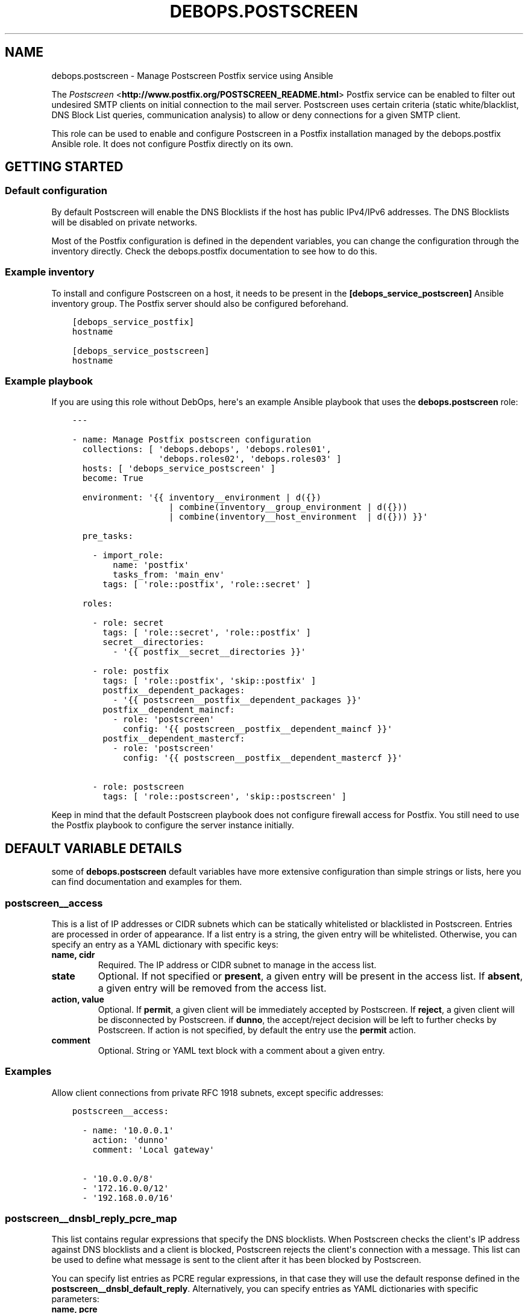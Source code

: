 .\" Man page generated from reStructuredText.
.
.TH "DEBOPS.POSTSCREEN" "5" "Feb 03, 2020" "v2.0.1" "DebOps"
.SH NAME
debops.postscreen \- Manage Postscreen Postfix service using Ansible
.
.nr rst2man-indent-level 0
.
.de1 rstReportMargin
\\$1 \\n[an-margin]
level \\n[rst2man-indent-level]
level margin: \\n[rst2man-indent\\n[rst2man-indent-level]]
-
\\n[rst2man-indent0]
\\n[rst2man-indent1]
\\n[rst2man-indent2]
..
.de1 INDENT
.\" .rstReportMargin pre:
. RS \\$1
. nr rst2man-indent\\n[rst2man-indent-level] \\n[an-margin]
. nr rst2man-indent-level +1
.\" .rstReportMargin post:
..
.de UNINDENT
. RE
.\" indent \\n[an-margin]
.\" old: \\n[rst2man-indent\\n[rst2man-indent-level]]
.nr rst2man-indent-level -1
.\" new: \\n[rst2man-indent\\n[rst2man-indent-level]]
.in \\n[rst2man-indent\\n[rst2man-indent-level]]u
..
.sp
The \fI\%Postscreen\fP <\fBhttp://www.postfix.org/POSTSCREEN_README.html\fP> Postfix
service can be enabled to filter out undesired SMTP clients on initial
connection to the mail server. Postscreen uses certain criteria (static
white/blacklist, DNS Block List queries, communication analysis) to allow or
deny connections for a given SMTP client.
.sp
This role can be used to enable and configure Postscreen in a Postfix
installation managed by the debops.postfix Ansible role. It does not configure
Postfix directly on its own.
.SH GETTING STARTED
.SS Default configuration
.sp
By default Postscreen will enable the DNS Blocklists if the host has public
IPv4/IPv6 addresses. The DNS Blocklists will be disabled on private networks.
.sp
Most of the Postfix configuration is defined in the dependent variables, you
can change the configuration through the inventory directly. Check the
debops.postfix documentation to see how to do this.
.SS Example inventory
.sp
To install and configure Postscreen on a host, it needs to be present in the
\fB[debops_service_postscreen]\fP Ansible inventory group. The Postfix server
should also be configured beforehand.
.INDENT 0.0
.INDENT 3.5
.sp
.nf
.ft C
[debops_service_postfix]
hostname

[debops_service_postscreen]
hostname
.ft P
.fi
.UNINDENT
.UNINDENT
.SS Example playbook
.sp
If you are using this role without DebOps, here\(aqs an example Ansible playbook
that uses the \fBdebops.postscreen\fP role:
.INDENT 0.0
.INDENT 3.5
.sp
.nf
.ft C
\-\-\-

\- name: Manage Postfix postscreen configuration
  collections: [ \(aqdebops.debops\(aq, \(aqdebops.roles01\(aq,
                 \(aqdebops.roles02\(aq, \(aqdebops.roles03\(aq ]
  hosts: [ \(aqdebops_service_postscreen\(aq ]
  become: True

  environment: \(aq{{ inventory__environment | d({})
                   | combine(inventory__group_environment | d({}))
                   | combine(inventory__host_environment  | d({})) }}\(aq

  pre_tasks:

    \- import_role:
        name: \(aqpostfix\(aq
        tasks_from: \(aqmain_env\(aq
      tags: [ \(aqrole::postfix\(aq, \(aqrole::secret\(aq ]

  roles:

    \- role: secret
      tags: [ \(aqrole::secret\(aq, \(aqrole::postfix\(aq ]
      secret__directories:
        \- \(aq{{ postfix__secret__directories }}\(aq

    \- role: postfix
      tags: [ \(aqrole::postfix\(aq, \(aqskip::postfix\(aq ]
      postfix__dependent_packages:
        \- \(aq{{ postscreen__postfix__dependent_packages }}\(aq
      postfix__dependent_maincf:
        \- role: \(aqpostscreen\(aq
          config: \(aq{{ postscreen__postfix__dependent_maincf }}\(aq
      postfix__dependent_mastercf:
        \- role: \(aqpostscreen\(aq
          config: \(aq{{ postscreen__postfix__dependent_mastercf }}\(aq

    \- role: postscreen
      tags: [ \(aqrole::postscreen\(aq, \(aqskip::postscreen\(aq ]

.ft P
.fi
.UNINDENT
.UNINDENT
.sp
Keep in mind that the default Postscreen playbook does not configure firewall
access for Postfix. You still need to use the Postfix playbook to configure the
server instance initially.
.SH DEFAULT VARIABLE DETAILS
.sp
some of \fBdebops.postscreen\fP default variables have more extensive configuration
than simple strings or lists, here you can find documentation and examples for
them.
.SS postscreen__access
.sp
This is a list of IP addresses or CIDR subnets which can be statically
whitelisted or blacklisted in Postscreen. Entries are processed in order of
appearance. If a list entry is a string, the given entry will be whitelisted.
Otherwise, you can specify an entry as a YAML dictionary with specific keys:
.INDENT 0.0
.TP
.B \fBname\fP, \fBcidr\fP
Required. The IP address or CIDR subnet to manage in the access list.
.TP
.B \fBstate\fP
Optional. If not specified or \fBpresent\fP, a given entry will be present in
the access list. If \fBabsent\fP, a given entry will be removed from the access
list.
.TP
.B \fBaction\fP, \fBvalue\fP
Optional. If \fBpermit\fP, a given client will be immediately accepted by
Postscreen. If \fBreject\fP, a given client will be disconnected by Postscreen.
if \fBdunno\fP, the accept/reject decision will be left to further checks by
Postscreen. If action is not specified, by default the entry use the
\fBpermit\fP action.
.TP
.B \fBcomment\fP
Optional. String or YAML text block with a comment about a given entry.
.UNINDENT
.SS Examples
.sp
Allow client connections from private RFC 1918 subnets, except specific
addresses:
.INDENT 0.0
.INDENT 3.5
.sp
.nf
.ft C
postscreen__access:

  \- name: \(aq10.0.0.1\(aq
    action: \(aqdunno\(aq
    comment: \(aqLocal gateway\(aq

  \- \(aq10.0.0.0/8\(aq
  \- \(aq172.16.0.0/12\(aq
  \- \(aq192.168.0.0/16\(aq
.ft P
.fi
.UNINDENT
.UNINDENT
.SS postscreen__dnsbl_reply_pcre_map
.sp
This list contains regular expressions that specify the DNS blocklists. When
Postscreen checks the client\(aqs IP address against DNS blocklists and a client
is blocked, Postscreen rejects the client\(aqs connection with a message. This
list can be used to define what message is sent to the client after it has been
blocked by Postscreen.
.sp
You can specify list entries as PCRE regular expressions, in that case they
will use the default response defined in the
\fBpostscreen__dnsbl_default_reply\fP\&. Alternatively, you can specify
entries as YAML dictionaries with specific parameters:
.INDENT 0.0
.TP
.B \fBname\fP, \fBpcre\fP
Required. A regular expression that identifies a DNS Blocklist.
.TP
.B \fBvalue\fP, \fBreply\fP
Optional. A string that specifies the response sent to the client when its
connection is blocked by a given DNS Blocklist.
.TP
.B \fBstate\fP
Optional. If not specified or \fBpresent\fP, a given entry will be added in the
configuration file. If \fBabsent\fP, a given entry will be removed from the
configuration file.
.TP
.B \fBcomment\fP
Optional. String or YAML text block with a comment for a given entry.
.UNINDENT
.SS Examples
.sp
Define a custom response for a RBL:
.INDENT 0.0
.INDENT 3.5
.sp
.nf
.ft C
postscreen__dnsbl_reply_pcre_map:

  \- pcre: \(aq/^rbl\e.example\e.org$/\(aq
    reply: \(aqBlocked by a DNS RBL\(aq
.ft P
.fi
.UNINDENT
.UNINDENT
.SH AUTHOR
Maciej Delmanowski
.SH COPYRIGHT
2014-2020, Maciej Delmanowski, Nick Janetakis, Robin Schneider and others
.\" Generated by docutils manpage writer.
.
